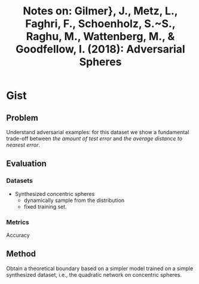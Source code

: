 #+TITLE: Notes on: Gilmer}, J., Metz, L., Faghri, F., Schoenholz, S.~S., Raghu, M., Wattenberg, M., & Goodfellow, I. (2018): Adversarial Spheres

* Gist

** Problem

Understand adversarial examples: for this dataset we show a fundamental
trade-off between /the amount of test error/ and /the average distance to
nearest error/.

** Evaluation

*** Datasets

- Synthesized concentric spheres
  - dynamically sample from the distribution
  - fixed training set.

*** Metrics

Accuracy

** Method

Obtain a theoretical boundary based on a simpler model trained on a simple
synthesized dataset, i.e., the quadratic network on concentric spheres.
